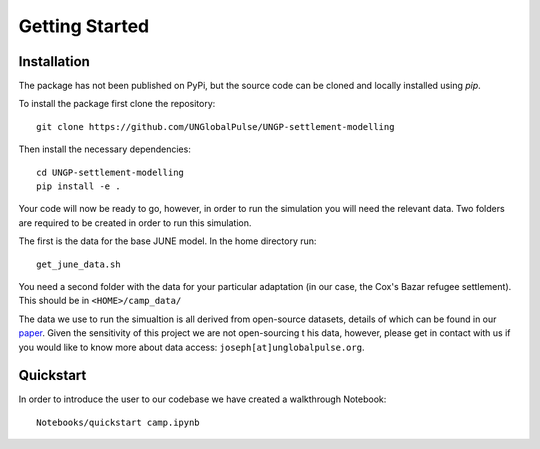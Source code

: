 Getting Started
===============

Installation
************

The package has not been published on PyPi, but the source code can be
cloned and locally installed using `pip`.

To install the package first clone the repository::

  git clone https://github.com/UNGlobalPulse/UNGP-settlement-modelling


Then install the necessary dependencies::
  
  cd UNGP-settlement-modelling
  pip install -e .

Your code will now be ready to go, however, in order to run the
simulation you  will need the relevant data. Two folders are required
to be  created in order to run this simulation.

The first is the data for the base JUNE model. In the home directory
run::

  get_june_data.sh

You need a second folder with the data for your particular adaptation
(in our case, the Cox's Bazar refugee settlement). This should be in
``<HOME>/camp_data/``

The data we use to run the simualtion is all derived from open-source
datasets, details of which can be found in our `paper <https://journals.plos.org/ploscompbiol/article?id=10.1371/journal.pcbi.1009360>`_. Given the
sensitivity of this project we are not open-sourcing t his data,
however, please get in contact with us if you would like to know more
about data access: ``joseph[at]unglobalpulse.org``.

Quickstart
**********

In order to introduce the user to our codebase we have created a
walkthrough Notebook::
  Notebooks/quickstart camp.ipynb

